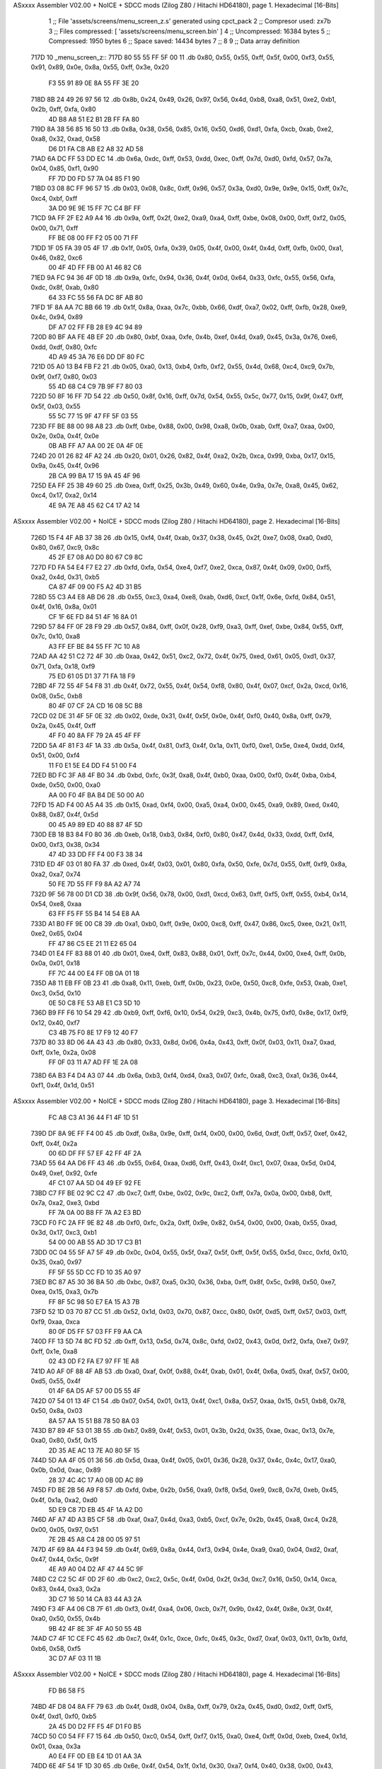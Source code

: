 ASxxxx Assembler V02.00 + NoICE + SDCC mods  (Zilog Z80 / Hitachi HD64180), page 1.
Hexadecimal [16-Bits]



                              1 ;; File 'assets/screens/menu_screen_z.s' generated using cpct_pack
                              2 ;; Compresor used:   zx7b
                              3 ;; Files compressed: [ 'assets/screens/menu_screen.bin' ]
                              4 ;; Uncompressed:     16384 bytes
                              5 ;; Compressed:       1950 bytes
                              6 ;; Space saved:      14434 bytes
                              7 ;;
                              8 
                              9 ;; Data array definition
   717D                      10 _menu_screen_z::
   717D 80 55 55 FF 5F 00    11    .db  0x80, 0x55, 0x55, 0xff, 0x5f, 0x00, 0xf3, 0x55, 0x91, 0x89, 0x0e, 0x8a, 0x55, 0xff, 0x3e, 0x20
        F3 55 91 89 0E 8A
        55 FF 3E 20
   718D 8B 24 49 26 97 56    12    .db  0x8b, 0x24, 0x49, 0x26, 0x97, 0x56, 0x4d, 0xb8, 0xa8, 0x51, 0xe2, 0xb1, 0x2b, 0xff, 0xfa, 0x80
        4D B8 A8 51 E2 B1
        2B FF FA 80
   719D 8A 38 56 85 16 50    13    .db  0x8a, 0x38, 0x56, 0x85, 0x16, 0x50, 0xd6, 0xd1, 0xfa, 0xcb, 0xab, 0xe2, 0xa8, 0x32, 0xad, 0x58
        D6 D1 FA CB AB E2
        A8 32 AD 58
   71AD 6A DC FF 53 DD EC    14    .db  0x6a, 0xdc, 0xff, 0x53, 0xdd, 0xec, 0xff, 0x7d, 0xd0, 0xfd, 0x57, 0x7a, 0x04, 0x85, 0xf1, 0x90
        FF 7D D0 FD 57 7A
        04 85 F1 90
   71BD 03 08 8C FF 96 57    15    .db  0x03, 0x08, 0x8c, 0xff, 0x96, 0x57, 0x3a, 0xd0, 0x9e, 0x9e, 0x15, 0xff, 0x7c, 0xc4, 0xbf, 0xff
        3A D0 9E 9E 15 FF
        7C C4 BF FF
   71CD 9A FF 2F E2 A9 A4    16    .db  0x9a, 0xff, 0x2f, 0xe2, 0xa9, 0xa4, 0xff, 0xbe, 0x08, 0x00, 0xff, 0xf2, 0x05, 0x00, 0x71, 0xff
        FF BE 08 00 FF F2
        05 00 71 FF
   71DD 1F 05 FA 39 05 4F    17    .db  0x1f, 0x05, 0xfa, 0x39, 0x05, 0x4f, 0x00, 0x4f, 0x4d, 0xff, 0xfb, 0x00, 0xa1, 0x46, 0x82, 0xc6
        00 4F 4D FF FB 00
        A1 46 82 C6
   71ED 9A FC 94 36 4F 0D    18    .db  0x9a, 0xfc, 0x94, 0x36, 0x4f, 0x0d, 0x64, 0x33, 0xfc, 0x55, 0x56, 0xfa, 0xdc, 0x8f, 0xab, 0x80
        64 33 FC 55 56 FA
        DC 8F AB 80
   71FD 1F 8A AA 7C BB 66    19    .db  0x1f, 0x8a, 0xaa, 0x7c, 0xbb, 0x66, 0xdf, 0xa7, 0x02, 0xff, 0xfb, 0x28, 0xe9, 0x4c, 0x94, 0x89
        DF A7 02 FF FB 28
        E9 4C 94 89
   720D 80 BF AA FE 4B EF    20    .db  0x80, 0xbf, 0xaa, 0xfe, 0x4b, 0xef, 0x4d, 0xa9, 0x45, 0x3a, 0x76, 0xe6, 0xdd, 0xdf, 0x80, 0xfc
        4D A9 45 3A 76 E6
        DD DF 80 FC
   721D 05 A0 13 B4 FB F2    21    .db  0x05, 0xa0, 0x13, 0xb4, 0xfb, 0xf2, 0x55, 0x4d, 0x68, 0xc4, 0xc9, 0x7b, 0x9f, 0xf7, 0x80, 0x03
        55 4D 68 C4 C9 7B
        9F F7 80 03
   722D 50 8F 16 FF 7D 54    22    .db  0x50, 0x8f, 0x16, 0xff, 0x7d, 0x54, 0x55, 0x5c, 0x77, 0x15, 0x9f, 0x47, 0xff, 0x5f, 0x03, 0x55
        55 5C 77 15 9F 47
        FF 5F 03 55
   723D FF BE 88 00 98 A8    23    .db  0xff, 0xbe, 0x88, 0x00, 0x98, 0xa8, 0x0b, 0xab, 0xff, 0xa7, 0xaa, 0x00, 0x2e, 0x0a, 0x4f, 0x0e
        0B AB FF A7 AA 00
        2E 0A 4F 0E
   724D 20 01 26 82 4F A2    24    .db  0x20, 0x01, 0x26, 0x82, 0x4f, 0xa2, 0x2b, 0xca, 0x99, 0xba, 0x17, 0x15, 0x9a, 0x45, 0x4f, 0x96
        2B CA 99 BA 17 15
        9A 45 4F 96
   725D EA FF 25 3B 49 60    25    .db  0xea, 0xff, 0x25, 0x3b, 0x49, 0x60, 0x4e, 0x9a, 0x7e, 0xa8, 0x45, 0x62, 0xc4, 0x17, 0xa2, 0x14
        4E 9A 7E A8 45 62
        C4 17 A2 14
ASxxxx Assembler V02.00 + NoICE + SDCC mods  (Zilog Z80 / Hitachi HD64180), page 2.
Hexadecimal [16-Bits]



   726D 15 F4 4F AB 37 38    26    .db  0x15, 0xf4, 0x4f, 0xab, 0x37, 0x38, 0x45, 0x2f, 0xe7, 0x08, 0xa0, 0xd0, 0x80, 0x67, 0xc9, 0x8c
        45 2F E7 08 A0 D0
        80 67 C9 8C
   727D FD FA 54 E4 F7 E2    27    .db  0xfd, 0xfa, 0x54, 0xe4, 0xf7, 0xe2, 0xca, 0x87, 0x4f, 0x09, 0x00, 0xf5, 0xa2, 0x4d, 0x31, 0xb5
        CA 87 4F 09 00 F5
        A2 4D 31 B5
   728D 55 C3 A4 E8 AB D6    28    .db  0x55, 0xc3, 0xa4, 0xe8, 0xab, 0xd6, 0xcf, 0x1f, 0x6e, 0xfd, 0x84, 0x51, 0x4f, 0x16, 0x8a, 0x01
        CF 1F 6E FD 84 51
        4F 16 8A 01
   729D 57 84 FF 0F 28 F9    29    .db  0x57, 0x84, 0xff, 0x0f, 0x28, 0xf9, 0xa3, 0xff, 0xef, 0xbe, 0x84, 0x55, 0xff, 0x7c, 0x10, 0xa8
        A3 FF EF BE 84 55
        FF 7C 10 A8
   72AD AA 42 51 C2 72 4F    30    .db  0xaa, 0x42, 0x51, 0xc2, 0x72, 0x4f, 0x75, 0xed, 0x61, 0x05, 0xd1, 0x37, 0x71, 0xfa, 0x18, 0xf9
        75 ED 61 05 D1 37
        71 FA 18 F9
   72BD 4F 72 55 4F 54 F8    31    .db  0x4f, 0x72, 0x55, 0x4f, 0x54, 0xf8, 0x80, 0x4f, 0x07, 0xcf, 0x2a, 0xcd, 0x16, 0x08, 0x5c, 0xb8
        80 4F 07 CF 2A CD
        16 08 5C B8
   72CD 02 DE 31 4F 5F 0E    32    .db  0x02, 0xde, 0x31, 0x4f, 0x5f, 0x0e, 0x4f, 0xf0, 0x40, 0x8a, 0xff, 0x79, 0x2a, 0x45, 0x4f, 0xff
        4F F0 40 8A FF 79
        2A 45 4F FF
   72DD 5A 4F 81 F3 4F 1A    33    .db  0x5a, 0x4f, 0x81, 0xf3, 0x4f, 0x1a, 0x11, 0xf0, 0xe1, 0x5e, 0xe4, 0xdd, 0xf4, 0x51, 0x00, 0xf4
        11 F0 E1 5E E4 DD
        F4 51 00 F4
   72ED BD FC 3F A8 4F B0    34    .db  0xbd, 0xfc, 0x3f, 0xa8, 0x4f, 0xb0, 0xaa, 0x00, 0xf0, 0x4f, 0xba, 0xb4, 0xde, 0x50, 0x00, 0xa0
        AA 00 F0 4F BA B4
        DE 50 00 A0
   72FD 15 AD F4 00 A5 A4    35    .db  0x15, 0xad, 0xf4, 0x00, 0xa5, 0xa4, 0x00, 0x45, 0xa9, 0x89, 0xed, 0x40, 0x88, 0x87, 0x4f, 0x5d
        00 45 A9 89 ED 40
        88 87 4F 5D
   730D EB 18 B3 84 F0 80    36    .db  0xeb, 0x18, 0xb3, 0x84, 0xf0, 0x80, 0x47, 0x4d, 0x33, 0xdd, 0xff, 0xf4, 0x00, 0xf3, 0x38, 0x34
        47 4D 33 DD FF F4
        00 F3 38 34
   731D ED 4F 03 01 80 FA    37    .db  0xed, 0x4f, 0x03, 0x01, 0x80, 0xfa, 0x50, 0xfe, 0x7d, 0x55, 0xff, 0xf9, 0x8a, 0xa2, 0xa7, 0x74
        50 FE 7D 55 FF F9
        8A A2 A7 74
   732D 9F 56 78 00 D1 CD    38    .db  0x9f, 0x56, 0x78, 0x00, 0xd1, 0xcd, 0x63, 0xff, 0xf5, 0xff, 0x55, 0xb4, 0x14, 0x54, 0xe8, 0xaa
        63 FF F5 FF 55 B4
        14 54 E8 AA
   733D A1 B0 FF 9E 00 C8    39    .db  0xa1, 0xb0, 0xff, 0x9e, 0x00, 0xc8, 0xff, 0x47, 0x86, 0xc5, 0xee, 0x21, 0x11, 0xe2, 0x65, 0x04
        FF 47 86 C5 EE 21
        11 E2 65 04
   734D 01 E4 FF 83 88 01    40    .db  0x01, 0xe4, 0xff, 0x83, 0x88, 0x01, 0xff, 0x7c, 0x44, 0x00, 0xe4, 0xff, 0x0b, 0x0a, 0x01, 0x18
        FF 7C 44 00 E4 FF
        0B 0A 01 18
   735D A8 11 EB FF 0B 23    41    .db  0xa8, 0x11, 0xeb, 0xff, 0x0b, 0x23, 0x0e, 0x50, 0xc8, 0xfe, 0x53, 0xab, 0xe1, 0xc3, 0x5d, 0x10
        0E 50 C8 FE 53 AB
        E1 C3 5D 10
   736D B9 FF F6 10 54 29    42    .db  0xb9, 0xff, 0xf6, 0x10, 0x54, 0x29, 0xc3, 0x4b, 0x75, 0xf0, 0x8e, 0x17, 0xf9, 0x12, 0x40, 0xf7
        C3 4B 75 F0 8E 17
        F9 12 40 F7
   737D 80 33 8D 06 4A 43    43    .db  0x80, 0x33, 0x8d, 0x06, 0x4a, 0x43, 0xff, 0x0f, 0x03, 0x11, 0xa7, 0xad, 0xff, 0x1e, 0x2a, 0x08
        FF 0F 03 11 A7 AD
        FF 1E 2A 08
   738D 6A B3 F4 D4 A3 07    44    .db  0x6a, 0xb3, 0xf4, 0xd4, 0xa3, 0x07, 0xfc, 0xa8, 0xc3, 0xa1, 0x36, 0x44, 0xf1, 0x4f, 0x1d, 0x51
ASxxxx Assembler V02.00 + NoICE + SDCC mods  (Zilog Z80 / Hitachi HD64180), page 3.
Hexadecimal [16-Bits]



        FC A8 C3 A1 36 44
        F1 4F 1D 51
   739D DF 8A 9E FF F4 00    45    .db  0xdf, 0x8a, 0x9e, 0xff, 0xf4, 0x00, 0x00, 0x6d, 0xdf, 0xff, 0x57, 0xef, 0x42, 0xff, 0x4f, 0x2a
        00 6D DF FF 57 EF
        42 FF 4F 2A
   73AD 55 64 AA D6 FF 43    46    .db  0x55, 0x64, 0xaa, 0xd6, 0xff, 0x43, 0x4f, 0xc1, 0x07, 0xaa, 0x5d, 0x04, 0x49, 0xef, 0x92, 0xfe
        4F C1 07 AA 5D 04
        49 EF 92 FE
   73BD C7 FF BE 02 9C C2    47    .db  0xc7, 0xff, 0xbe, 0x02, 0x9c, 0xc2, 0xff, 0x7a, 0x0a, 0x00, 0xb8, 0xff, 0x7a, 0xa2, 0xe3, 0xbd
        FF 7A 0A 00 B8 FF
        7A A2 E3 BD
   73CD F0 FC 2A FF 9E 82    48    .db  0xf0, 0xfc, 0x2a, 0xff, 0x9e, 0x82, 0x54, 0x00, 0x00, 0xab, 0x55, 0xad, 0x3d, 0x17, 0xc3, 0xb1
        54 00 00 AB 55 AD
        3D 17 C3 B1
   73DD 0C 04 55 5F A7 5F    49    .db  0x0c, 0x04, 0x55, 0x5f, 0xa7, 0x5f, 0xff, 0x5f, 0x55, 0x5d, 0xcc, 0xfd, 0x10, 0x35, 0xa0, 0x97
        FF 5F 55 5D CC FD
        10 35 A0 97
   73ED BC 87 A5 30 36 BA    50    .db  0xbc, 0x87, 0xa5, 0x30, 0x36, 0xba, 0xff, 0x8f, 0x5c, 0x98, 0x50, 0xe7, 0xea, 0x15, 0xa3, 0x7b
        FF 8F 5C 98 50 E7
        EA 15 A3 7B
   73FD 52 1D 03 70 87 CC    51    .db  0x52, 0x1d, 0x03, 0x70, 0x87, 0xcc, 0x80, 0x0f, 0xd5, 0xff, 0x57, 0x03, 0xff, 0xf9, 0xaa, 0xca
        80 0F D5 FF 57 03
        FF F9 AA CA
   740D FF 13 5D 74 8C FD    52    .db  0xff, 0x13, 0x5d, 0x74, 0x8c, 0xfd, 0x02, 0x43, 0x0d, 0xf2, 0xfa, 0xe7, 0x97, 0xff, 0x1e, 0xa8
        02 43 0D F2 FA E7
        97 FF 1E A8
   741D A0 AF 0F 88 4F AB    53    .db  0xa0, 0xaf, 0x0f, 0x88, 0x4f, 0xab, 0x01, 0x4f, 0x6a, 0xd5, 0xaf, 0x57, 0x00, 0xd5, 0x55, 0x4f
        01 4F 6A D5 AF 57
        00 D5 55 4F
   742D 07 54 01 13 4F C1    54    .db  0x07, 0x54, 0x01, 0x13, 0x4f, 0xc1, 0x8a, 0x57, 0xaa, 0x15, 0x51, 0xb8, 0x78, 0x50, 0x8a, 0x03
        8A 57 AA 15 51 B8
        78 50 8A 03
   743D B7 89 4F 53 01 3B    55    .db  0xb7, 0x89, 0x4f, 0x53, 0x01, 0x3b, 0x2d, 0x35, 0xae, 0xac, 0x13, 0x7e, 0xa0, 0x80, 0x5f, 0x15
        2D 35 AE AC 13 7E
        A0 80 5F 15
   744D 5D AA 4F 05 01 36    56    .db  0x5d, 0xaa, 0x4f, 0x05, 0x01, 0x36, 0x28, 0x37, 0x4c, 0x4c, 0x17, 0xa0, 0x0b, 0x0d, 0xac, 0x89
        28 37 4C 4C 17 A0
        0B 0D AC 89
   745D FD BE 2B 56 A9 F8    57    .db  0xfd, 0xbe, 0x2b, 0x56, 0xa9, 0xf8, 0x5d, 0xe9, 0xc8, 0x7d, 0xeb, 0x45, 0x4f, 0x1a, 0xa2, 0xd0
        5D E9 C8 7D EB 45
        4F 1A A2 D0
   746D AF A7 4D A3 B5 CF    58    .db  0xaf, 0xa7, 0x4d, 0xa3, 0xb5, 0xcf, 0x7e, 0x2b, 0x45, 0xa8, 0xc4, 0x28, 0x00, 0x05, 0x97, 0x51
        7E 2B 45 A8 C4 28
        00 05 97 51
   747D 4F 69 8A 44 F3 94    59    .db  0x4f, 0x69, 0x8a, 0x44, 0xf3, 0x94, 0x4e, 0xa9, 0xa0, 0x04, 0xd2, 0xaf, 0x47, 0x44, 0x5c, 0x9f
        4E A9 A0 04 D2 AF
        47 44 5C 9F
   748D C2 C2 5C 4F 0D 2F    60    .db  0xc2, 0xc2, 0x5c, 0x4f, 0x0d, 0x2f, 0x3d, 0xc7, 0x16, 0x50, 0x14, 0xca, 0x83, 0x44, 0xa3, 0x2a
        3D C7 16 50 14 CA
        83 44 A3 2A
   749D F3 4F A4 06 CB 7F    61    .db  0xf3, 0x4f, 0xa4, 0x06, 0xcb, 0x7f, 0x9b, 0x42, 0x4f, 0x8e, 0x3f, 0x4f, 0xa0, 0x50, 0x55, 0x4b
        9B 42 4F 8E 3F 4F
        A0 50 55 4B
   74AD C7 4F 1C CE FC 45    62    .db  0xc7, 0x4f, 0x1c, 0xce, 0xfc, 0x45, 0x3c, 0xd7, 0xaf, 0x03, 0x11, 0x1b, 0xfd, 0xb6, 0x58, 0xf5
        3C D7 AF 03 11 1B
ASxxxx Assembler V02.00 + NoICE + SDCC mods  (Zilog Z80 / Hitachi HD64180), page 4.
Hexadecimal [16-Bits]



        FD B6 58 F5
   74BD 4F D8 04 8A FF 79    63    .db  0x4f, 0xd8, 0x04, 0x8a, 0xff, 0x79, 0x2a, 0x45, 0xd0, 0xd2, 0xff, 0xf5, 0x4f, 0xd1, 0xf0, 0xb5
        2A 45 D0 D2 FF F5
        4F D1 F0 B5
   74CD 50 C0 54 FF F7 15    64    .db  0x50, 0xc0, 0x54, 0xff, 0xf7, 0x15, 0xa0, 0xe4, 0xff, 0x0d, 0xeb, 0xe4, 0x1d, 0x01, 0xaa, 0x3a
        A0 E4 FF 0D EB E4
        1D 01 AA 3A
   74DD 6E 4F 54 1F 1D 30    65    .db  0x6e, 0x4f, 0x54, 0x1f, 0x1d, 0x30, 0xa7, 0xf4, 0x40, 0x38, 0x00, 0x43, 0x9b, 0x30, 0x60, 0xa6
        A7 F4 40 38 00 43
        9B 30 60 A6
   74ED AE AD 4F B9 01 5B    66    .db  0xae, 0xad, 0x4f, 0xb9, 0x01, 0x5b, 0xa0, 0x75, 0xe2, 0x17, 0xa0, 0x00, 0xc4, 0xff, 0x13, 0xb8
        A0 75 E2 17 A0 00
        C4 FF 13 B8
   74FD BD 55 51 4F 59 00    67    .db  0xbd, 0x55, 0x51, 0x4f, 0x59, 0x00, 0x71, 0xaf, 0x9d, 0x54, 0xff, 0x4f, 0x4c, 0x57, 0xe8, 0xb4
        71 AF 9D 54 FF 4F
        4C 57 E8 B4
   750D 91 94 04 5C 1C 45    68    .db  0x91, 0x94, 0x04, 0x5c, 0x1c, 0x45, 0xcc, 0x82, 0xcb, 0xe2, 0x09, 0xd5, 0xff, 0x13, 0x00, 0x03
        CC 82 CB E2 09 D5
        FF 13 00 03
   751D 90 FF 0F 88 CF C8    69    .db  0x90, 0xff, 0x0f, 0x88, 0xcf, 0xc8, 0xff, 0x03, 0x45, 0x44, 0xb9, 0x3c, 0xa8, 0x12, 0xff, 0x7b
        FF 03 45 44 B9 3C
        A8 12 FF 7B
   752D 80 A2 70 A3 04 E8    70    .db  0x80, 0xa2, 0x70, 0xa3, 0x04, 0xe8, 0xff, 0x29, 0xb1, 0xfa, 0x82, 0xff, 0xa2, 0x4f, 0x04, 0xe8
        FF 29 B1 FA 82 FF
        A2 4F 04 E8
   753D AE 64 B9 D7 B2 09    71    .db  0xae, 0x64, 0xb9, 0xd7, 0xb2, 0x09, 0xe0, 0x5b, 0x2a, 0x00, 0xa9, 0x96, 0x27, 0x54, 0x53, 0xe0
        E0 5B 2A 00 A9 96
        27 54 53 E0
   754D A8 26 AD 01 00 29    72    .db  0xa8, 0x26, 0xad, 0x01, 0x00, 0x29, 0x4c, 0xeb, 0xff, 0x21, 0xa5, 0xd2, 0xea, 0xff, 0x09, 0xff
        4C EB FF 21 A5 D2
        EA FF 09 FF
   755D FF F2 55 95 FF 0F    73    .db  0xff, 0xf2, 0x55, 0x95, 0xff, 0x0f, 0x7e, 0xff, 0xf2, 0x34, 0x35, 0x4f, 0x57, 0xa0, 0xa4, 0xec
        7E FF F2 34 35 4F
        57 A0 A4 EC
   756D 84 D5 E4 48 15 11    74    .db  0x84, 0xd5, 0xe4, 0x48, 0x15, 0x11, 0x3d, 0xb8, 0xa9, 0xff, 0x87, 0xaa, 0xc3, 0xca, 0x00, 0xff
        3D B8 A9 FF 87 AA
        C3 CA 00 FF
   757D 7D 51 2A 15 ED FF    75    .db  0x7d, 0x51, 0x2a, 0x15, 0xed, 0xff, 0x09, 0xeb, 0x97, 0x10, 0xff, 0xfa, 0x02, 0x55, 0xaa, 0x4e
        09 EB 97 10 FF FA
        02 55 AA 4E
   758D B8 03 47 55 4F 00    76    .db  0xb8, 0x03, 0x47, 0x55, 0x4f, 0x00, 0xff, 0x3c, 0x04, 0xb5, 0xff, 0x79, 0x02, 0xaa, 0x9b, 0x82
        FF 3C 04 B5 FF 79
        02 AA 9B 82
   759D FF F5 14 E2 7B 7A    77    .db  0xff, 0xf5, 0x14, 0xe2, 0x7b, 0x7a, 0x55, 0xff, 0x9e, 0x9b, 0xee, 0xff, 0x3e, 0xcf, 0x01, 0x2a
        55 FF 9E 9B EE FF
        3E CF 01 2A
   75AD 54 81 9A 1B FE 7A    78    .db  0x54, 0x81, 0x9a, 0x1b, 0xfe, 0x7a, 0xaa, 0x4f, 0x55, 0xaf, 0xff, 0x9a, 0xff, 0x9e, 0x56, 0xe2
        AA 4F 55 AF FF 9A
        FF 9E 56 E2
   75BD 0B 98 A8 1E 00 A8    79    .db  0x0b, 0x98, 0xa8, 0x1e, 0x00, 0xa8, 0x8a, 0x5d, 0x48, 0xa5, 0xdf, 0x55, 0xb9, 0x4f, 0xce, 0x10
        8A 5D 48 A5 DF 55
        B9 4F CE 10
   75CD 80 3F F0 51 37 4E    80    .db  0x80, 0x3f, 0xf0, 0x51, 0x37, 0x4e, 0x4c, 0xe7, 0x8a, 0x51, 0xaf, 0x7b, 0x86, 0xd2, 0xa2, 0xfb
        4C E7 8A 51 AF 7B
        86 D2 A2 FB
ASxxxx Assembler V02.00 + NoICE + SDCC mods  (Zilog Z80 / Hitachi HD64180), page 5.
Hexadecimal [16-Bits]



   75DD BE FF 7A 20 51 FF    81    .db  0xbe, 0xff, 0x7a, 0x20, 0x51, 0xff, 0xf2, 0x00, 0x53, 0x09, 0xdc, 0x44, 0x13, 0xff, 0xaa, 0x7d
        F2 00 53 09 DC 44
        13 FF AA 7D
   75ED FF 1E 2A 00 CA FF    82    .db  0xff, 0x1e, 0x2a, 0x00, 0xca, 0xff, 0x57, 0x05, 0xaf, 0x3d, 0xd4, 0xff, 0x07, 0x54, 0x4f, 0x07
        57 05 AF 3D D4 FF
        07 54 4F 07
   75FD 10 01 17 41 9F 58    83    .db  0x10, 0x01, 0x17, 0x41, 0x9f, 0x58, 0x8a, 0x01, 0x25, 0x0f, 0xea, 0x4f, 0x8e, 0xd0, 0xfe, 0xb8
        8A 01 25 0F EA 4F
        8E D0 FE B8
   760D F2 A0 E4 FE 45 4F    84    .db  0xf2, 0xa0, 0xe4, 0xfe, 0x45, 0x4f, 0x4a, 0xf6, 0x85, 0x53, 0xd3, 0xb6, 0x53, 0xde, 0x25, 0x56
        4A F6 85 53 D3 B6
        53 DE 25 56
   761D C1 A8 3D 4C C0 6A    85    .db  0xc1, 0xa8, 0x3d, 0x4c, 0xc0, 0x6a, 0x4f, 0x37, 0xc0, 0xd1, 0x1f, 0xaa, 0x45, 0x99, 0x81, 0x4d
        4F 37 C0 D1 1F AA
        45 99 81 4D
   762D FD 80 57 5A 43 B5    86    .db  0xfd, 0x80, 0x57, 0x5a, 0x43, 0xb5, 0xd8, 0xb2, 0x18, 0x91, 0x21, 0x51, 0x1b, 0xa5, 0x40, 0x1c
        D8 B2 18 91 21 51
        1B A5 40 1C
   763D 15 51 27 4F 09 A4    87    .db  0x15, 0x51, 0x27, 0x4f, 0x09, 0xa4, 0x52, 0xea, 0xb0, 0xa3, 0xa0, 0x1a, 0x52, 0xf3, 0xc2, 0x90
        52 EA B0 A3 A0 1A
        52 F3 C2 90
   764D 5F F6 5F FF 1F FE    88    .db  0x5f, 0xf6, 0x5f, 0xff, 0x1f, 0xfe, 0xec, 0x33, 0x5d, 0xf6, 0x1e, 0x9f, 0x85, 0x00, 0x51, 0x57
        EC 33 5D F6 1E 9F
        85 00 51 57
   765D E3 3A 09 C0 00 50    89    .db  0xe3, 0x3a, 0x09, 0xc0, 0x00, 0x50, 0xce, 0x00, 0x6b, 0xa4, 0xaa, 0x15, 0xc5, 0xff, 0x17, 0xf3
        CE 00 6B A4 AA 15
        C5 FF 17 F3
   766D 4F E1 9F 65 4F 74    90    .db  0x4f, 0xe1, 0x9f, 0x65, 0x4f, 0x74, 0xcf, 0x94, 0xff, 0x87, 0x18, 0xc8, 0x8b, 0x4f, 0x29, 0x4a
        CF 94 FF 87 18 C8
        8B 4F 29 4A
   767D 2E 9C 4F 6C 8A 2A    91    .db  0x2e, 0x9c, 0x4f, 0x6c, 0x8a, 0x2a, 0xff, 0x4f, 0x4f, 0xc5, 0xff, 0xf5, 0xd5, 0xfc, 0x4f, 0x37
        FF 4F 4F C5 FF F5
        D5 FC 4F 37
   768D F3 95 FF AF 45 4F    92    .db  0xf3, 0x95, 0xff, 0xaf, 0x45, 0x4f, 0xa2, 0xaa, 0x51, 0xdc, 0xa7, 0x4f, 0xa9, 0x33, 0xff, 0x7b
        A2 AA 51 DC A7 4F
        A9 33 FF 7B
   769D 2A DE 66 E8 FF A3    93    .db  0x2a, 0xde, 0x66, 0xe8, 0xff, 0xa3, 0x43, 0xab, 0x8c, 0x81, 0x54, 0xeb, 0xff, 0x81, 0x55, 0x4e
        43 AB 8C 81 54 EB
        FF 81 55 4E
   76AD 28 0B 70 89 61 4F    94    .db  0x28, 0x0b, 0x70, 0x89, 0x61, 0x4f, 0x5d, 0x54, 0x0d, 0x50, 0x83, 0x69, 0x4f, 0xe8, 0x49, 0xe8
        5D 54 0D 50 83 69
        4F E8 49 E8
   76BD 08 9B 0B 05 BE E4    95    .db  0x08, 0x9b, 0x0b, 0x05, 0xbe, 0xe4, 0x55, 0x4f, 0xfb, 0x80, 0x17, 0x92, 0xdd, 0x04, 0xff, 0x3d
        55 4F FB 80 17 92
        DD 04 FF 3D
   76CD 54 F8 DB 80 4F 75    96    .db  0x54, 0xf8, 0xdb, 0x80, 0x4f, 0x75, 0xff, 0x56, 0x96, 0xef, 0xe3, 0x1e, 0xda, 0xed, 0xf3, 0x55
        FF 56 96 EF E3 1E
        DA ED F3 55
   76DD 50 01 00 5B 68 4F    97    .db  0x50, 0x01, 0x00, 0x5b, 0x68, 0x4f, 0x70, 0x9c, 0x71, 0xff, 0x4f, 0x15, 0x02, 0xe4, 0xff, 0x83
        70 9C 71 FF 4F 15
        02 E4 FF 83
   76ED 03 20 FF 0F 04 00    98    .db  0x03, 0x20, 0xff, 0x0f, 0x04, 0x00, 0x44, 0xff, 0x3e, 0xaa, 0x00, 0xff, 0x7c, 0x57, 0x95, 0xff
        44 FF 3E AA 00 FF
        7C 57 95 FF
   76FD 27 A2 4D AA FF F4    99    .db  0x27, 0xa2, 0x4d, 0xaa, 0xff, 0xf4, 0x04, 0xd5, 0x61, 0xff, 0x7d, 0x43, 0x75, 0xff, 0x7d, 0xb5
ASxxxx Assembler V02.00 + NoICE + SDCC mods  (Zilog Z80 / Hitachi HD64180), page 6.
Hexadecimal [16-Bits]



        04 D5 61 FF 7D 43
        75 FF 7D B5
   770D B5 53 01 68 4F ED   100    .db  0xb5, 0x53, 0x01, 0x68, 0x4f, 0xed, 0x6a, 0xdd, 0x2f, 0xf9, 0xad, 0x19, 0x9c, 0x43, 0x82, 0xff
        6A DD 2F F9 AD 19
        9C 43 82 FF
   771D BE A2 BE 52 2B 23   101    .db  0xbe, 0xa2, 0xbe, 0x52, 0x2b, 0x23, 0x92, 0x13, 0xc8, 0xd0, 0xb2, 0x40, 0x3f, 0xc2, 0x8a, 0xe6
        92 13 C8 D0 B2 40
        3F C2 8A E6
   772D FF 23 A4 D2 50 C8   102    .db  0xff, 0x23, 0xa4, 0xd2, 0x50, 0xc8, 0xff, 0x47, 0x11, 0xaa, 0xff, 0xf6, 0x50, 0x02, 0x4e, 0x05
        FF 47 11 AA FF F6
        50 02 4E 05
   773D A0 09 28 54 CF C5   103    .db  0xa0, 0x09, 0x28, 0x54, 0xcf, 0xc5, 0x28, 0x9f, 0x15, 0x4e, 0x29, 0x2a, 0x11, 0xdd, 0xef, 0xcf
        28 9F 15 4E 29 2A
        11 DD EF CF
   774D AF FF 8F 08 E2 CB   104    .db  0xaf, 0xff, 0x8f, 0x08, 0xe2, 0xcb, 0xc6, 0x18, 0xc8, 0x4f, 0x99, 0xa2, 0x82, 0x4f, 0xe4, 0xa5
        C6 18 C8 4F 99 A2
        82 4F E4 A5
   775D 9E FF 1E 82 B5 4F   105    .db  0x9e, 0xff, 0x1e, 0x82, 0xb5, 0x4f, 0x46, 0x52, 0x5d, 0xff, 0x5f, 0xf3, 0xde, 0xff, 0x03, 0xb0
        46 52 5D FF 5F F3
        DE FF 03 B0
   776D F5 55 FF 7D 44 A8   106    .db  0xf5, 0x55, 0xff, 0x7d, 0x44, 0xa8, 0x01, 0xb4, 0xaf, 0x8f, 0x56, 0xbf, 0x73, 0x88, 0xa2, 0x53
        01 B4 AF 8F 56 BF
        73 88 A2 53
   777D 64 72 4B 70 B1 C8   107    .db  0x64, 0x72, 0x4b, 0x70, 0xb1, 0xc8, 0x17, 0x9c, 0x84, 0x41, 0xb9, 0x5e, 0xfd, 0xdd, 0xff, 0x47
        17 9C 84 41 B9 5E
        FD DD FF 47
   778D 01 F4 80 A9 FF 87   108    .db  0x01, 0xf4, 0x80, 0xa9, 0xff, 0x87, 0xea, 0xb2, 0xcd, 0xff, 0x82, 0xb3, 0xf8, 0x8f, 0xee, 0xaf
        EA B2 CD FF 82 B3
        F8 8F EE AF
   779D F9 D5 83 57 6E E6   109    .db  0xf9, 0xd5, 0x83, 0x57, 0x6e, 0xe6, 0xaf, 0x4f, 0x86, 0x4c, 0x81, 0x51, 0x8a, 0xf2, 0xcf, 0x89
        AF 4F 86 4C 81 51
        8A F2 CF 89
   77AD 03 A9 F2 05 AF 3D   110    .db  0x03, 0xa9, 0xf2, 0x05, 0xaf, 0x3d, 0xb3, 0xa5, 0x41, 0xff, 0x3d, 0x10, 0x4f, 0x01, 0x57, 0x43
        B3 A5 41 FF 3D 10
        4F 01 57 43
   77BD 09 EE 29 01 20 FF   111    .db  0x09, 0xee, 0x29, 0x01, 0x20, 0xff, 0x4f, 0x41, 0x02, 0x00, 0xd5, 0x22, 0x4f, 0x38, 0x80, 0x01
        4F 41 02 00 D5 22
        4F 38 80 01
   77CD B8 08 9F C2 55 45   112    .db  0xb8, 0x08, 0x9f, 0xc2, 0x55, 0x45, 0x01, 0x4a, 0xa2, 0x03, 0x01, 0x4f, 0x2e, 0x15, 0x89, 0x3c
        01 4A A2 03 01 4F
        2E 15 89 3C
   77DD 21 3E A2 44 91 B6   113    .db  0x21, 0x3e, 0xa2, 0x44, 0x91, 0xb6, 0x01, 0xb8, 0x0d, 0xba, 0x13, 0x0e, 0xe9, 0x4f, 0xa7, 0xa2
        01 B8 0D BA 13 0E
        E9 4F A7 A2
   77ED 39 4A A3 27 00 15   114    .db  0x39, 0x4a, 0xa3, 0x27, 0x00, 0x15, 0xc5, 0x58, 0xed, 0xa0, 0xe3, 0xfc, 0x00, 0x2c, 0xad, 0x10
        C5 58 ED A0 E3 FC
        00 2C AD 10
   77FD 69 BA 1C 4F 27 01   115    .db  0x69, 0xba, 0x1c, 0x4f, 0x27, 0x01, 0x00, 0x28, 0x4d, 0x5d, 0x0b, 0x05, 0xa0, 0x7d, 0xf6, 0xb0
        00 28 4D 5D 0B 05
        A0 7D F6 B0
   780D 7A D2 B5 60 53 03   116    .db  0x7a, 0xd2, 0xb5, 0x60, 0x53, 0x03, 0x2b, 0xe1, 0x09, 0xc0, 0x29, 0x40, 0x73, 0xbb, 0xd8, 0x86
        2B E1 09 C0 29 40
        73 BB D8 86
   781D 45 4F 25 8A 01 57   117    .db  0x45, 0x4f, 0x25, 0x8a, 0x01, 0x57, 0x2f, 0x88, 0xf5, 0x95, 0x54, 0x96, 0x1a, 0x18, 0x10, 0x00
        2F 88 F5 95 54 96
ASxxxx Assembler V02.00 + NoICE + SDCC mods  (Zilog Z80 / Hitachi HD64180), page 7.
Hexadecimal [16-Bits]



        1A 18 10 00
   782D CF 63 15 4C 51 81   118    .db  0xcf, 0x63, 0x15, 0x4c, 0x51, 0x81, 0xf7, 0x33, 0x89, 0xca, 0x0d, 0x26, 0x4f, 0x8e, 0x8a, 0x50
        F7 33 89 CA 0D 26
        4F 8E 8A 50
   783D 12 D0 83 CB C6 BD   119    .db  0x12, 0xd0, 0x83, 0xcb, 0xc6, 0xbd, 0x50, 0x52, 0xa8, 0x4f, 0xe1, 0xc6, 0x8d, 0x4f, 0x03, 0xbb
        50 52 A8 4F E1 C6
        8D 4F 03 BB
   784D 8D 51 17 06 5C 95   120    .db  0x8d, 0x51, 0x17, 0x06, 0x5c, 0x95, 0x48, 0x4f, 0x13, 0x00, 0x5c, 0x4f, 0x5c, 0xa2, 0x05, 0x9e
        48 4F 13 00 5C 4F
        5C A2 05 9E
   785D 23 00 86 4F B8 55   121    .db  0x23, 0x00, 0x86, 0x4f, 0xb8, 0x55, 0x02, 0xee, 0x4f, 0x02, 0x47, 0x4f, 0x7f, 0xcf, 0x50, 0x2a
        02 EE 4F 02 47 4F
        7F CF 50 2A
   786D 4E 03 A0 46 80 03   122    .db  0x4e, 0x03, 0xa0, 0x46, 0x80, 0x03, 0x7e, 0x00, 0x29, 0x3f, 0x51, 0x4f, 0x65, 0x00, 0x53, 0x02
        7E 00 29 3F 51 4F
        65 00 53 02
   787D 01 FD 48 4F BE 33   123    .db  0x01, 0xfd, 0x48, 0x4f, 0xbe, 0x33, 0xb8, 0x00, 0x29, 0xf0, 0xf4, 0x00, 0xc8, 0xfc, 0x51, 0x17
        B8 00 29 F0 F4 00
        C8 FC 51 17
   788D B2 8A FF 56 2C DF   124    .db  0xb2, 0x8a, 0xff, 0x56, 0x2c, 0xdf, 0x3d, 0x6c, 0x9f, 0xc2, 0x01, 0x18, 0xe5, 0xc2, 0x53, 0x02
        3D 6C 9F C2 01 18
        E5 C2 53 02
   789D 63 A1 00 C4 15 47   125    .db  0x63, 0xa1, 0x00, 0xc4, 0x15, 0x47, 0xa0, 0x55, 0x4d, 0x97, 0xa2, 0x51, 0x55, 0x00, 0x01, 0xff
        A0 55 4D 97 A2 51
        55 00 01 FF
   78AD 55 4F 9E DF 29 50   126    .db  0x55, 0x4f, 0x9e, 0xdf, 0x29, 0x50, 0x44, 0x00, 0x11, 0xeb, 0x16, 0x00, 0x9e, 0xf0, 0xa0, 0x00
        44 00 11 EB 16 00
        9E F0 A0 00
   78BD 00 62 F0 17 0D 9B   127    .db  0x00, 0x62, 0xf0, 0x17, 0x0d, 0x9b, 0x0b, 0x45, 0xf3, 0x00, 0x33, 0x62, 0x9f, 0x18, 0x55, 0x71
        0B 45 F3 00 33 62
        9F 18 55 71
   78CD 3B 71 00 75 FF AA   128    .db  0x3b, 0x71, 0x00, 0x75, 0xff, 0xaa, 0x51, 0x64, 0xf3, 0x44, 0xcf, 0x57, 0x46, 0xad, 0x85, 0x42
        51 64 F3 44 CF 57
        46 AD 85 42
   78DD D5 57 00 FF 1A A5   129    .db  0xd5, 0x57, 0x00, 0xff, 0x1a, 0xa5, 0x40, 0x51, 0xcf, 0xee, 0x81, 0x40, 0xd3, 0x94, 0x4f, 0x75
        40 51 CF EE 81 40
        D3 94 4F 75
   78ED 55 01 4F 25 A0 C2   130    .db  0x55, 0x01, 0x4f, 0x25, 0xa0, 0xc2, 0xaa, 0x0a, 0xae, 0xa0, 0xb0, 0x02, 0x0b, 0xae, 0xa0, 0x90
        AA 0A AE A0 B0 02
        0B AE A0 90
   78FD 02 5C AE 02 F0 20   131    .db  0x02, 0x5c, 0xae, 0x02, 0xf0, 0x20, 0x11, 0x4f, 0x5c, 0x04, 0x5e, 0x40, 0xd7, 0x3f, 0xd1, 0x4f
        11 4F 5C 04 5E 40
        D7 3F D1 4F
   790D 07 01 0E D5 02 0F   132    .db  0x07, 0x01, 0x0e, 0xd5, 0x02, 0x0f, 0x1a, 0x00, 0x0c, 0x03, 0x00, 0x2d, 0x82, 0x00
        1A 00 0C 03 00 2D
        82 00
                            133 ;; Address of the latest byte of the compressed array (for unpacking purposes)
                     079D   134 _menu_screen_z_end == . - 1
                            135 
